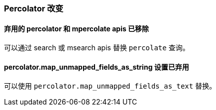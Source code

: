 [[breaking_60_percolator_changes]]
=== Percolator 改变

==== 弃用的 percolator 和 mpercolate apis 已移除

可以通过 search 或 msearch apis 替换 `percolate` 查询。

==== percolator.map_unmapped_fields_as_string 设置已弃用

可以使用 `percolator.map_unmapped_fields_as_text` 替换。
